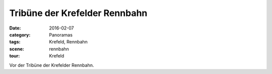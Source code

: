 Tribüne der Krefelder Rennbahn
==============================

:date:     2016-02-07
:category: Panoramas
:tags:     Krefeld, Rennbahn
:scene:    rennbahn
:tour:     Krefeld

Vor der Tribüne der Krefelder Rennbahn.

